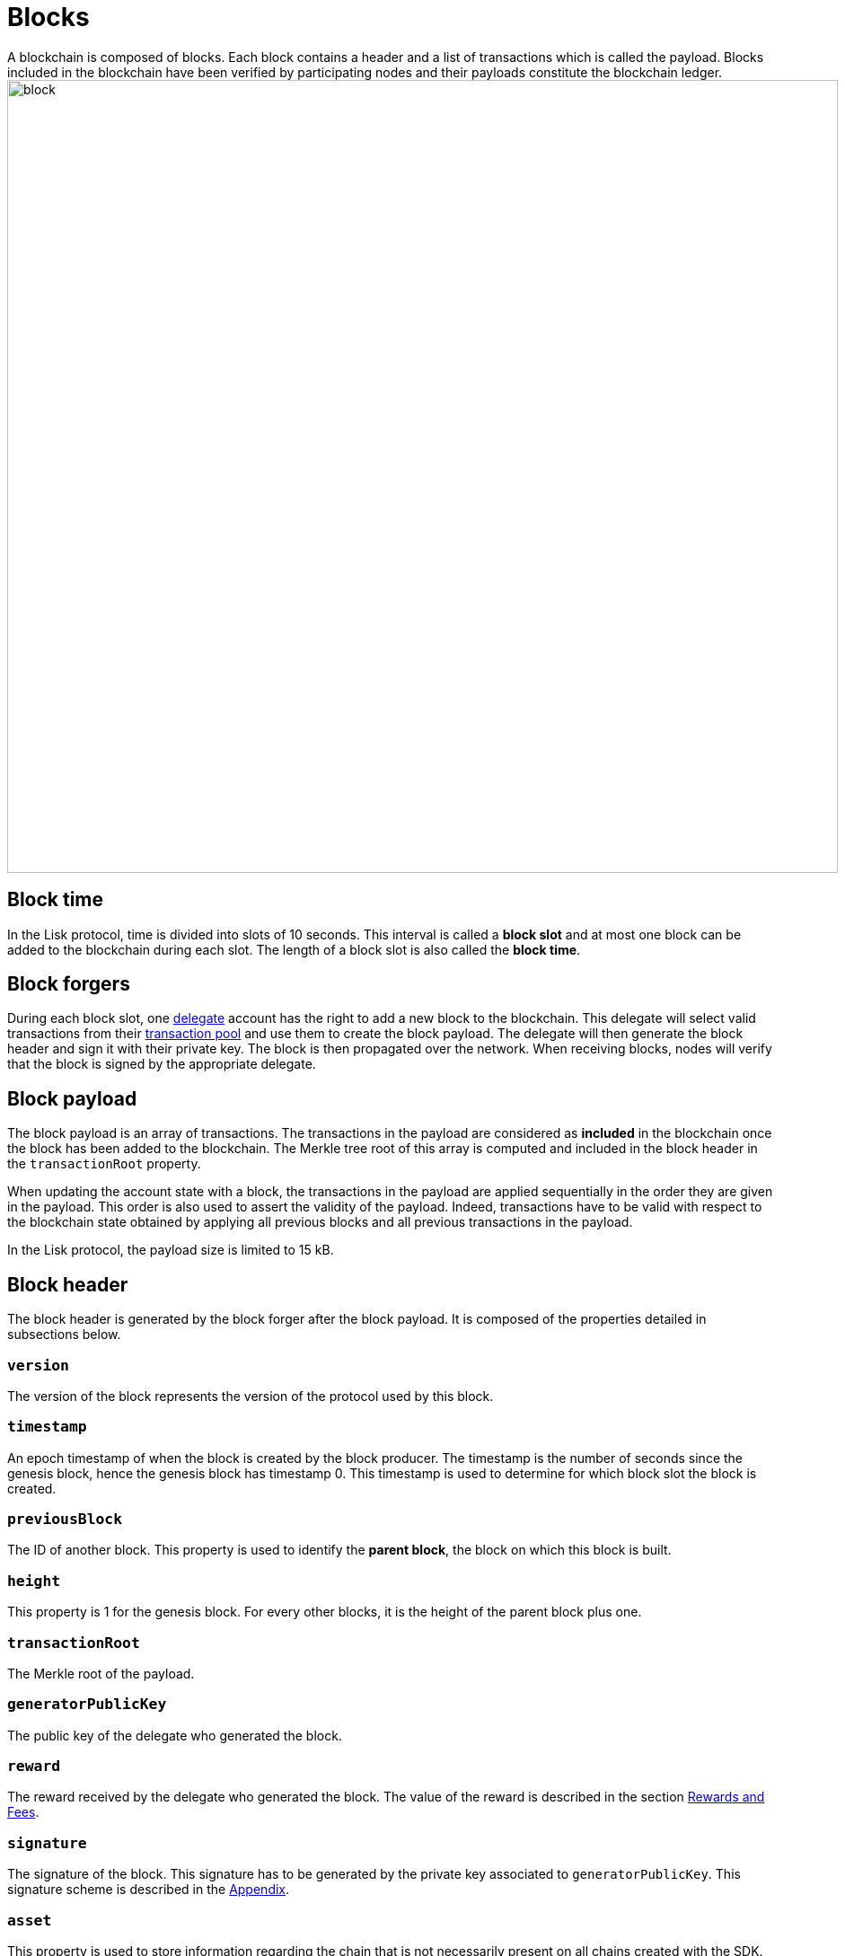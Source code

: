 
= Blocks
A blockchain is composed of blocks. Each block contains a header and a list of transactions which is called the payload. Blocks included in the blockchain have been verified by participating nodes and their payloads constitute the blockchain ledger.

image::../assets/images/unif_diagrams/Block.png[block,925,883]

== Block time
In the Lisk protocol, time is divided into slots of 10 seconds. This interval is called a [#index-block_slot-1]#*block slot*# and at most one block can be added to the blockchain during each slot. The length of a block slot is also called the [#index-block_time-1]#*block time*#.


== Block forgers
During each block slot, one <<4-consensus-algorithm.adoc#forging-delegate-selection, delegate>> account has the right to add a new block to the blockchain. This delegate will select valid transactions from their <<5-network.adoc#transaction-pool, transaction pool>> and use them to create the block payload. The delegate will then generate the block header and sign it with their private key. The block is then propagated over the network. When receiving blocks, nodes will verify that the block is signed by the appropriate delegate.


== Block payload
The block payload is an array of transactions. The transactions in the payload are considered as [#index-included-1]#*included*# in the blockchain once the block has been added to the blockchain. The Merkle tree root of this array is computed and included in the block header in the `transactionRoot` property.

When updating the account state with a block, the transactions in the payload are applied sequentially in the order they are given in the payload. This order is also used to assert the validity of the payload. Indeed, transactions have to be valid with respect to the blockchain state obtained by applying all previous blocks and all previous transactions in the payload.

In the Lisk protocol, the payload size is limited to 15 kB.


== Block header
The block header is generated by the block forger after the block payload. It is composed of the properties detailed in subsections below.


=== `version`
The version of the block represents the version of the protocol used by this block.


=== `timestamp`
An epoch timestamp of when the block is created by the block producer. The timestamp is the number of seconds since the genesis block, hence the genesis block has timestamp 0. This timestamp is used to determine for which block slot the block is created.


=== `previousBlock`
The ID of another block. This property is used to identify the [#index-parent_block-1]#*parent block*#, the block on which this block is built.


=== `height`
This property is 1 for the genesis block. For every other blocks, it is the height of the parent block plus one.


=== `transactionRoot`
The Merkle root of the payload.


=== `generatorPublicKey`
The public key of the delegate who generated the block.


=== `reward`
The reward received by the delegate who generated the block. The value of the reward is described in the section <<rewards-and-fees, Rewards and Fees>>.


=== `signature`
The signature of the block. This signature has to be generated by the private key associated to `generatorPublicKey`. This signature scheme is described in the <<7-appendix.adoc#signature-scheme, Appendix>>.


=== `asset`
This property is used to store information regarding the chain that is not necessarily present on all chains created with the SDK. By default, the block asset contains the three properties below:


* `maxHeightPreviouslyForged`: The maximum height at which the public key in `generatorPublicKey` forged a block. Please see <<4-consensus-algorithm#consensus-votes-on-blocks-and-fork-choice-rule, Consensus Votes on Blocks and Fork Choice Rule>> for more details.


* `maxHeightPrevoted`: The maximum height on the chain which has received 68 prevotes. Please see <<4-consensus-algorithm#consensus-votes-on-blocks-and-fork-choice-rule, Consensus Votes on Blocks and Fork Choice Rule>> for more details.


* `seedReveal`: A pseudo random value used for generating on-chain randomness. To receive the full block reward, the hash of this value has to be the value the forging delegate included in the `seedReveal` property of the last block they forged. See
https://github.com/LiskHQ/lips/blob/master/proposals/lip-0022.md#block-header[LIP 0022] for more details.


== Block ID
The block ID is obtained by hashing the <<7-appendix#serialization, serialized>> block header.


== Rewards and fees
Delegates receive a reward for generating a block. The amount of reward depends on the block height according to the table shown below:

|===
| Heights | Reward
| From 1,451,520 to 4,451,519   | 5 × 10^8^
| From 4,451,520 to 7,451,519   | 4 × 10^8^
| From 7,451,520 to 10,451,519  | 3 × 10^8^
| From 10,451,520 to 13,451,519 | 2 × 10^8^
| From 13,451,520 onwards       | 1 × 10^8^
|===

In the Lisk Mainnet this corresponds to rewards of 5 LSK, 4 LSK, 3 LSK, 2 LSK and 1 LSK.


=== Fees
Transactions also include fees. The <<2-transactions#fee, unburned part of the fee>> is added together with the block reward to the balance of the delegate forging the block. This is done after all transactions in the payload have been applied. It should be noted that a delegate cannot receive and spend the reward in the same block.


=== Reduced block reward
The table above shows the default block reward values. However, the Lisk protocol defines specific situations related to the https://github.com/LiskHQ/lips/blob/master/proposals/lip-0014.md#incentivizing-lisk-bft-protocol-participation[Lisk-BFT protocol] or the https://github.com/LiskHQ/lips/blob/master/proposals/lip-0022.md#validating-new-block-header-property[commit-reveal scheme] in which the block reward is lower.


=== Projected token supply

Blockchains following the Lisk protocol do not not have a bounded token supply. For every block forged, the amount of available tokens increases. This increase is obtained by subtracting the burned fees from the block reward.


== Genesis block
The genesis block is the very first block on the blockchain. It contains all the information about the initial distribution of tokens and the initial information necessary to start generating new blocks. The Genesis block has the following properties: `height`=1, `timestamp`=0, `previousBlock`=null.

